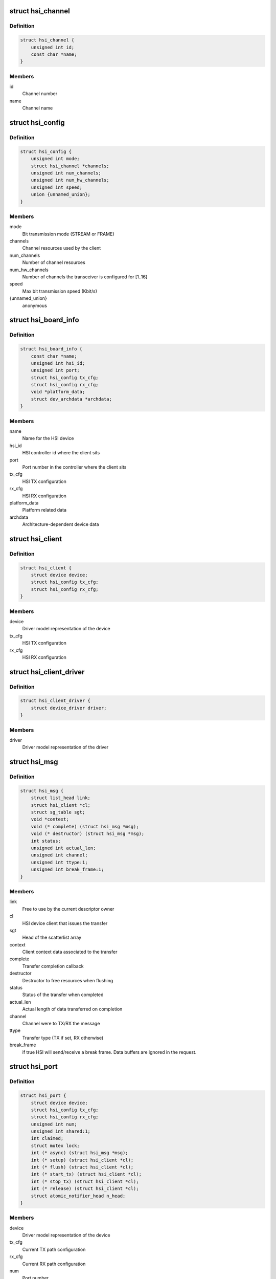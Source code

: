 .. -*- coding: utf-8; mode: rst -*-
.. src-file: include/linux/hsi/hsi.h

.. _`hsi_channel`:

struct hsi_channel
==================

.. c:type:: struct hsi_channel

    channel resource used by the hsi clients

.. _`hsi_channel.definition`:

Definition
----------

.. code-block:: c

    struct hsi_channel {
        unsigned int id;
        const char *name;
    }

.. _`hsi_channel.members`:

Members
-------

id
    Channel number

name
    Channel name

.. _`hsi_config`:

struct hsi_config
=================

.. c:type:: struct hsi_config

    Configuration for RX/TX HSI modules

.. _`hsi_config.definition`:

Definition
----------

.. code-block:: c

    struct hsi_config {
        unsigned int mode;
        struct hsi_channel *channels;
        unsigned int num_channels;
        unsigned int num_hw_channels;
        unsigned int speed;
        union {unnamed_union};
    }

.. _`hsi_config.members`:

Members
-------

mode
    Bit transmission mode (STREAM or FRAME)

channels
    Channel resources used by the client

num_channels
    Number of channel resources

num_hw_channels
    Number of channels the transceiver is configured for [1..16]

speed
    Max bit transmission speed (Kbit/s)

{unnamed_union}
    anonymous


.. _`hsi_board_info`:

struct hsi_board_info
=====================

.. c:type:: struct hsi_board_info

    HSI client board info

.. _`hsi_board_info.definition`:

Definition
----------

.. code-block:: c

    struct hsi_board_info {
        const char *name;
        unsigned int hsi_id;
        unsigned int port;
        struct hsi_config tx_cfg;
        struct hsi_config rx_cfg;
        void *platform_data;
        struct dev_archdata *archdata;
    }

.. _`hsi_board_info.members`:

Members
-------

name
    Name for the HSI device

hsi_id
    HSI controller id where the client sits

port
    Port number in the controller where the client sits

tx_cfg
    HSI TX configuration

rx_cfg
    HSI RX configuration

platform_data
    Platform related data

archdata
    Architecture-dependent device data

.. _`hsi_client`:

struct hsi_client
=================

.. c:type:: struct hsi_client

    HSI client attached to an HSI port

.. _`hsi_client.definition`:

Definition
----------

.. code-block:: c

    struct hsi_client {
        struct device device;
        struct hsi_config tx_cfg;
        struct hsi_config rx_cfg;
    }

.. _`hsi_client.members`:

Members
-------

device
    Driver model representation of the device

tx_cfg
    HSI TX configuration

rx_cfg
    HSI RX configuration

.. _`hsi_client_driver`:

struct hsi_client_driver
========================

.. c:type:: struct hsi_client_driver

    Driver associated to an HSI client

.. _`hsi_client_driver.definition`:

Definition
----------

.. code-block:: c

    struct hsi_client_driver {
        struct device_driver driver;
    }

.. _`hsi_client_driver.members`:

Members
-------

driver
    Driver model representation of the driver

.. _`hsi_msg`:

struct hsi_msg
==============

.. c:type:: struct hsi_msg

    HSI message descriptor

.. _`hsi_msg.definition`:

Definition
----------

.. code-block:: c

    struct hsi_msg {
        struct list_head link;
        struct hsi_client *cl;
        struct sg_table sgt;
        void *context;
        void (* complete) (struct hsi_msg *msg);
        void (* destructor) (struct hsi_msg *msg);
        int status;
        unsigned int actual_len;
        unsigned int channel;
        unsigned int ttype:1;
        unsigned int break_frame:1;
    }

.. _`hsi_msg.members`:

Members
-------

link
    Free to use by the current descriptor owner

cl
    HSI device client that issues the transfer

sgt
    Head of the scatterlist array

context
    Client context data associated to the transfer

complete
    Transfer completion callback

destructor
    Destructor to free resources when flushing

status
    Status of the transfer when completed

actual_len
    Actual length of data transferred on completion

channel
    Channel were to TX/RX the message

ttype
    Transfer type (TX if set, RX otherwise)

break_frame
    if true HSI will send/receive a break frame. Data buffers are
    ignored in the request.

.. _`hsi_port`:

struct hsi_port
===============

.. c:type:: struct hsi_port

    HSI port device

.. _`hsi_port.definition`:

Definition
----------

.. code-block:: c

    struct hsi_port {
        struct device device;
        struct hsi_config tx_cfg;
        struct hsi_config rx_cfg;
        unsigned int num;
        unsigned int shared:1;
        int claimed;
        struct mutex lock;
        int (* async) (struct hsi_msg *msg);
        int (* setup) (struct hsi_client *cl);
        int (* flush) (struct hsi_client *cl);
        int (* start_tx) (struct hsi_client *cl);
        int (* stop_tx) (struct hsi_client *cl);
        int (* release) (struct hsi_client *cl);
        struct atomic_notifier_head n_head;
    }

.. _`hsi_port.members`:

Members
-------

device
    Driver model representation of the device

tx_cfg
    Current TX path configuration

rx_cfg
    Current RX path configuration

num
    Port number

shared
    Set when port can be shared by different clients

claimed
    Reference count of clients which claimed the port

lock
    Serialize port claim

async
    Asynchronous transfer callback

setup
    Callback to set the HSI client configuration

flush
    Callback to clean the HW state and destroy all pending transfers

start_tx
    Callback to inform that a client wants to TX data

stop_tx
    Callback to inform that a client no longer wishes to TX data

release
    Callback to inform that a client no longer uses the port

n_head
    Notifier chain for signaling port events to the clients.

.. _`hsi_controller`:

struct hsi_controller
=====================

.. c:type:: struct hsi_controller

    HSI controller device

.. _`hsi_controller.definition`:

Definition
----------

.. code-block:: c

    struct hsi_controller {
        struct device device;
        struct module *owner;
        unsigned int id;
        unsigned int num_ports;
        struct hsi_port **port;
    }

.. _`hsi_controller.members`:

Members
-------

device
    Driver model representation of the device

owner
    Pointer to the module owning the controller

id
    HSI controller ID

num_ports
    Number of ports in the HSI controller

port
    Array of HSI ports

.. _`hsi_id`:

hsi_id
======

.. c:function:: unsigned int hsi_id(struct hsi_client *cl)

    Get HSI controller ID associated to a client

    :param struct hsi_client \*cl:
        Pointer to a HSI client

.. _`hsi_id.description`:

Description
-----------

Return the controller id where the client is attached to

.. _`hsi_port_id`:

hsi_port_id
===========

.. c:function:: unsigned int hsi_port_id(struct hsi_client *cl)

    Gets the port number a client is attached to

    :param struct hsi_client \*cl:
        Pointer to HSI client

.. _`hsi_port_id.description`:

Description
-----------

Return the port number associated to the client

.. _`hsi_setup`:

hsi_setup
=========

.. c:function:: int hsi_setup(struct hsi_client *cl)

    Configure the client's port

    :param struct hsi_client \*cl:
        Pointer to the HSI client

.. _`hsi_setup.description`:

Description
-----------

When sharing ports, clients should either relay on a single
client setup or have the same setup for all of them.

Return -errno on failure, 0 on success

.. _`hsi_flush`:

hsi_flush
=========

.. c:function:: int hsi_flush(struct hsi_client *cl)

    Flush all pending transactions on the client's port

    :param struct hsi_client \*cl:
        Pointer to the HSI client

.. _`hsi_flush.description`:

Description
-----------

This function will destroy all pending hsi_msg in the port and reset
the HW port so it is ready to receive and transmit from a clean state.

Return -errno on failure, 0 on success

.. _`hsi_async_read`:

hsi_async_read
==============

.. c:function:: int hsi_async_read(struct hsi_client *cl, struct hsi_msg *msg)

    Submit a read transfer

    :param struct hsi_client \*cl:
        Pointer to the HSI client

    :param struct hsi_msg \*msg:
        HSI message descriptor of the transfer

.. _`hsi_async_read.description`:

Description
-----------

Return -errno on failure, 0 on success

.. _`hsi_async_write`:

hsi_async_write
===============

.. c:function:: int hsi_async_write(struct hsi_client *cl, struct hsi_msg *msg)

    Submit a write transfer

    :param struct hsi_client \*cl:
        Pointer to the HSI client

    :param struct hsi_msg \*msg:
        HSI message descriptor of the transfer

.. _`hsi_async_write.description`:

Description
-----------

Return -errno on failure, 0 on success

.. _`hsi_start_tx`:

hsi_start_tx
============

.. c:function:: int hsi_start_tx(struct hsi_client *cl)

    Signal the port that the client wants to start a TX

    :param struct hsi_client \*cl:
        Pointer to the HSI client

.. _`hsi_start_tx.description`:

Description
-----------

Return -errno on failure, 0 on success

.. _`hsi_stop_tx`:

hsi_stop_tx
===========

.. c:function:: int hsi_stop_tx(struct hsi_client *cl)

    Signal the port that the client no longer wants to transmit

    :param struct hsi_client \*cl:
        Pointer to the HSI client

.. _`hsi_stop_tx.description`:

Description
-----------

Return -errno on failure, 0 on success

.. This file was automatic generated / don't edit.

